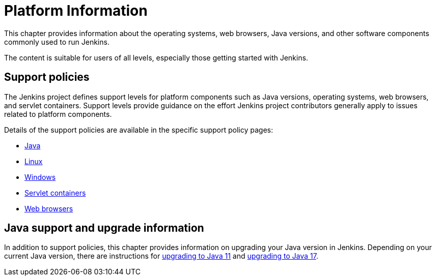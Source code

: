 = Platform Information

This chapter provides information about the operating systems, web browsers, Java versions, and other software components commonly used to run Jenkins.

The content is suitable for users of all levels, especially those getting started with Jenkins.

== Support policies

The Jenkins project defines support levels for platform components such as Java versions, operating systems, web browsers, and servlet containers.
Support levels provide guidance on the effort Jenkins project contributors generally apply to issues related to platform components.

Details of the support policies are available in the specific support policy pages:

* xref:user-docs:platform-information:support-policy-java.adoc[Java]
* xref:user-docs:platform-information:support-policy-linux.adoc[Linux]
* xref:user-docs:platform-information:support-policy-windows.adoc[Windows]
* xref:user-docs:platform-information:support-policy-servlet-containers.adoc[Servlet containers]
* xref:user-docs:platform-information:support-policy-web-browsers.adoc[Web browsers]

== Java support and upgrade information

In addition to support policies, this chapter provides information on upgrading your Java version in Jenkins.
Depending on your current Java version, there are instructions for xref:user-docs:platform-information:upgrade-java-to-11/[upgrading to Java 11] and xref:user-docs:platform-information:upgrade-java-to-17.adoc.adoc[upgrading to Java 17].